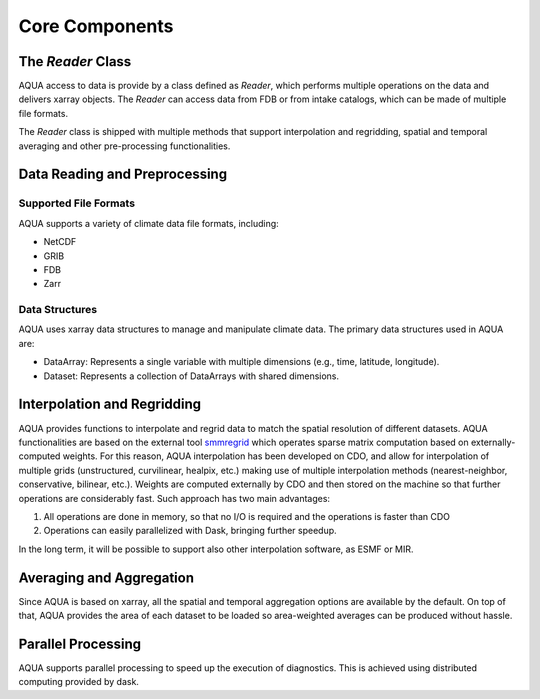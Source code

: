 Core Components
===============

The `Reader` Class
------------------

AQUA access to data is provide by a class defined as `Reader`, which performs multiple operations on the data and delivers xarray objects.
The `Reader` can access data from FDB or from intake catalogs, which can be made of multiple file formats. 

The `Reader` class is shipped with multiple methods that support interpolation and regridding, spatial and temporal averaging and other pre-processing functionalities.

Data Reading and Preprocessing
------------------------------

Supported File Formats
~~~~~~~~~~~~~~~~~~~~~~

AQUA supports a variety of climate data file formats, including:

- NetCDF
- GRIB
- FDB
- Zarr

Data Structures
~~~~~~~~~~~~~~~~

AQUA uses xarray data structures to manage and manipulate climate data. The primary data structures used in AQUA are:

- DataArray: Represents a single variable with multiple dimensions (e.g., time, latitude, longitude).
- Dataset: Represents a collection of DataArrays with shared dimensions.

Interpolation and Regridding
----------------------------

AQUA provides functions to interpolate and regrid data to match the spatial resolution of different datasets. 
AQUA functionalities are based on the external tool  `smmregrid <https://intake.readthedocs.io/en/stable/>`_  which operates sparse matrix computation based on externally-computed weights. 
For this reason, AQUA interpolation has been developed on CDO, and allow for interpolation of multiple grids (unstructured, curvilinear, healpix, etc.) making use of multiple
interpolation methods (nearest-neighbor, conservative, bilinear, etc.). 
Weights are computed externally by CDO and then stored on the machine so that further operations are considerably fast. Such approach has two main advantages:

1. All operations are done in memory, so that no I/O is required and the operations is faster than CDO
2. Operations can easily parallelized with Dask, bringing further speedup. 

In the long term, it will be possible to support also other interpolation software, as ESMF or MIR. 

Averaging and Aggregation
-------------------------

Since AQUA is based on xarray, all the spatial and temporal aggregation options are available by the default. 
On top of that, AQUA provides the area of each dataset to be loaded so area-weighted averages can be produced without hassle. 

Parallel Processing
--------------------

AQUA supports parallel processing to speed up the execution of diagnostics. This is achieved using distributed computing provided by dask.
